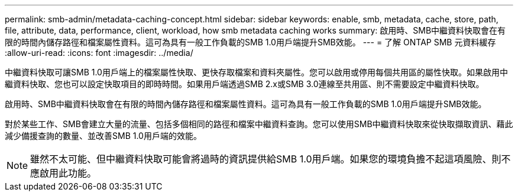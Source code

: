 ---
permalink: smb-admin/metadata-caching-concept.html 
sidebar: sidebar 
keywords: enable, smb, metadata, cache, store, path, file, attribute, data, performance, client, workload, how smb metadata caching works 
summary: 啟用時、SMB中繼資料快取會在有限的時間內儲存路徑和檔案屬性資料。這可為具有一般工作負載的SMB 1.0用戶端提升SMB效能。 
---
= 了解 ONTAP SMB 元資料緩存
:allow-uri-read: 
:icons: font
:imagesdir: ../media/


[role="lead"]
中繼資料快取可讓SMB 1.0用戶端上的檔案屬性快取、更快存取檔案和資料夾屬性。您可以啟用或停用每個共用區的屬性快取。如果啟用中繼資料快取、您也可以設定快取項目的即時時間。如果用戶端透過SMB 2.x或SMB 3.0連線至共用區、則不需要設定中繼資料快取。

啟用時、SMB中繼資料快取會在有限的時間內儲存路徑和檔案屬性資料。這可為具有一般工作負載的SMB 1.0用戶端提升SMB效能。

對於某些工作、SMB會建立大量的流量、包括多個相同的路徑和檔案中繼資料查詢。您可以使用SMB中繼資料快取來從快取擷取資訊、藉此減少備援查詢的數量、並改善SMB 1.0用戶端的效能。

[NOTE]
====
雖然不太可能、但中繼資料快取可能會將過時的資訊提供給SMB 1.0用戶端。如果您的環境負擔不起這項風險、則不應啟用此功能。

====